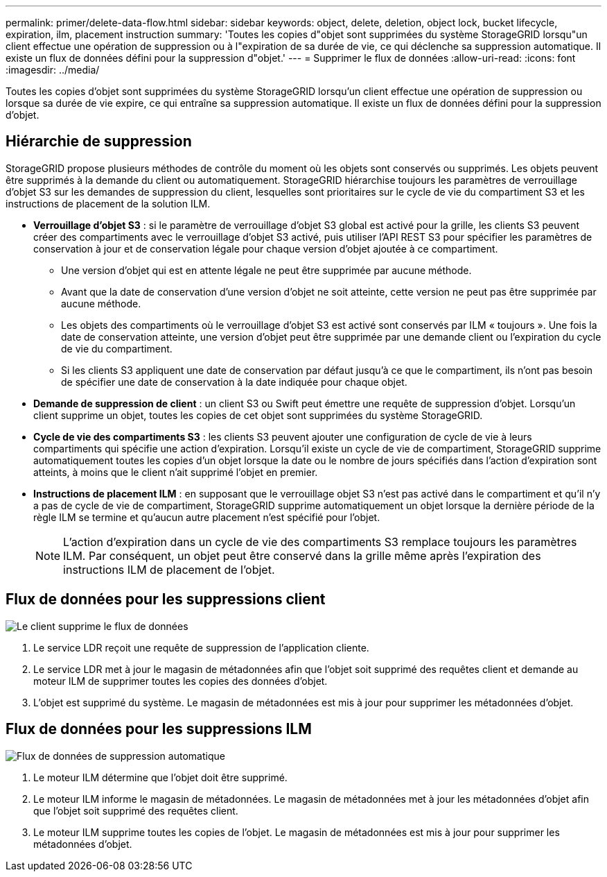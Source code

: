 ---
permalink: primer/delete-data-flow.html 
sidebar: sidebar 
keywords: object, delete, deletion, object lock, bucket lifecycle, expiration, ilm, placement instruction 
summary: 'Toutes les copies d"objet sont supprimées du système StorageGRID lorsqu"un client effectue une opération de suppression ou à l"expiration de sa durée de vie, ce qui déclenche sa suppression automatique. Il existe un flux de données défini pour la suppression d"objet.' 
---
= Supprimer le flux de données
:allow-uri-read: 
:icons: font
:imagesdir: ../media/


[role="lead"]
Toutes les copies d'objet sont supprimées du système StorageGRID lorsqu'un client effectue une opération de suppression ou lorsque sa durée de vie expire, ce qui entraîne sa suppression automatique. Il existe un flux de données défini pour la suppression d'objet.



== Hiérarchie de suppression

StorageGRID propose plusieurs méthodes de contrôle du moment où les objets sont conservés ou supprimés. Les objets peuvent être supprimés à la demande du client ou automatiquement. StorageGRID hiérarchise toujours les paramètres de verrouillage d'objet S3 sur les demandes de suppression du client, lesquelles sont prioritaires sur le cycle de vie du compartiment S3 et les instructions de placement de la solution ILM.

* *Verrouillage d'objet S3* : si le paramètre de verrouillage d'objet S3 global est activé pour la grille, les clients S3 peuvent créer des compartiments avec le verrouillage d'objet S3 activé, puis utiliser l'API REST S3 pour spécifier les paramètres de conservation à jour et de conservation légale pour chaque version d'objet ajoutée à ce compartiment.
+
** Une version d'objet qui est en attente légale ne peut être supprimée par aucune méthode.
** Avant que la date de conservation d'une version d'objet ne soit atteinte, cette version ne peut pas être supprimée par aucune méthode.
** Les objets des compartiments où le verrouillage d'objet S3 est activé sont conservés par ILM « toujours ». Une fois la date de conservation atteinte, une version d'objet peut être supprimée par une demande client ou l'expiration du cycle de vie du compartiment.
** Si les clients S3 appliquent une date de conservation par défaut jusqu'à ce que le compartiment, ils n'ont pas besoin de spécifier une date de conservation à la date indiquée pour chaque objet.


* *Demande de suppression de client* : un client S3 ou Swift peut émettre une requête de suppression d'objet. Lorsqu'un client supprime un objet, toutes les copies de cet objet sont supprimées du système StorageGRID.
* *Cycle de vie des compartiments S3* : les clients S3 peuvent ajouter une configuration de cycle de vie à leurs compartiments qui spécifie une action d'expiration. Lorsqu'il existe un cycle de vie de compartiment, StorageGRID supprime automatiquement toutes les copies d'un objet lorsque la date ou le nombre de jours spécifiés dans l'action d'expiration sont atteints, à moins que le client n'ait supprimé l'objet en premier.
* *Instructions de placement ILM* : en supposant que le verrouillage objet S3 n'est pas activé dans le compartiment et qu'il n'y a pas de cycle de vie de compartiment, StorageGRID supprime automatiquement un objet lorsque la dernière période de la règle ILM se termine et qu'aucun autre placement n'est spécifié pour l'objet.
+

NOTE: L'action d'expiration dans un cycle de vie des compartiments S3 remplace toujours les paramètres ILM. Par conséquent, un objet peut être conservé dans la grille même après l'expiration des instructions ILM de placement de l'objet.





== Flux de données pour les suppressions client

image::../media/delete_data_flow.png[Le client supprime le flux de données]

. Le service LDR reçoit une requête de suppression de l'application cliente.
. Le service LDR met à jour le magasin de métadonnées afin que l'objet soit supprimé des requêtes client et demande au moteur ILM de supprimer toutes les copies des données d'objet.
. L'objet est supprimé du système. Le magasin de métadonnées est mis à jour pour supprimer les métadonnées d'objet.




== Flux de données pour les suppressions ILM

image::../media/automatic_deletion_data_flow.png[Flux de données de suppression automatique]

. Le moteur ILM détermine que l'objet doit être supprimé.
. Le moteur ILM informe le magasin de métadonnées. Le magasin de métadonnées met à jour les métadonnées d'objet afin que l'objet soit supprimé des requêtes client.
. Le moteur ILM supprime toutes les copies de l'objet. Le magasin de métadonnées est mis à jour pour supprimer les métadonnées d'objet.

